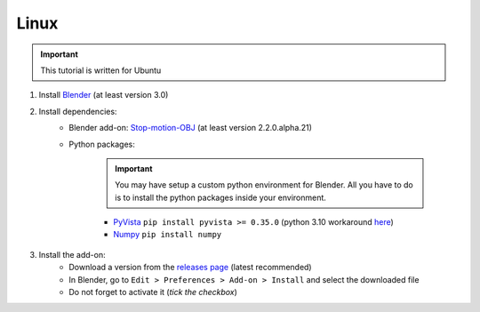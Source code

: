 Linux
=====

.. important::
    This tutorial is written for Ubuntu

#. Install `Blender <https://www.blender.org/download/>`_ (at least version 3.0)
#. Install dependencies:
    * Blender add-on: `Stop-motion-OBJ <https://github.com/neverhood311/Stop-motion-OBJ/releases>`_ (at least version 2.2.0.alpha.21)
    * Python packages:

        .. important::
            You may have setup a custom python environment for Blender.
            All you have to do is to install the python packages inside your environment.

        * `PyVista <https://docs.pyvista.org/#>`_ ``pip install pyvista >= 0.35.0`` (python 3.10 workaround `here <https://github.com/pyvista/pyvista/discussions/2064>`_)
        * `Numpy <https://numpy.org/doc/stable/#>`_ ``pip install numpy``
#. Install the add-on:
    * Download a version from the `releases page <https://gitlab.arteliagroup.com/water/hydronum/toolsbox_blender/-/releases>`_ (latest recommended)
    * In Blender, go to ``Edit > Preferences > Add-on > Install`` and select the downloaded file
    * Do not forget to activate it (`tick the checkbox`)